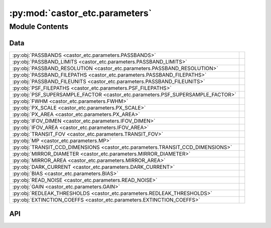 :py:mod:`castor_etc.parameters`
===============================

.. py:module:: castor_etc.parameters

.. autodoc2-docstring:: castor_etc.parameters
   :allowtitles:

Module Contents
---------------

Data
~~~~

.. list-table::
   :class: autosummary longtable
   :align: left

   * - :py:obj:`PASSBANDS <castor_etc.parameters.PASSBANDS>`
     - .. autodoc2-docstring:: castor_etc.parameters.PASSBANDS
          :summary:
   * - :py:obj:`PASSBAND_LIMITS <castor_etc.parameters.PASSBAND_LIMITS>`
     - .. autodoc2-docstring:: castor_etc.parameters.PASSBAND_LIMITS
          :summary:
   * - :py:obj:`PASSBAND_RESOLUTION <castor_etc.parameters.PASSBAND_RESOLUTION>`
     - .. autodoc2-docstring:: castor_etc.parameters.PASSBAND_RESOLUTION
          :summary:
   * - :py:obj:`PASSBAND_FILEPATHS <castor_etc.parameters.PASSBAND_FILEPATHS>`
     - .. autodoc2-docstring:: castor_etc.parameters.PASSBAND_FILEPATHS
          :summary:
   * - :py:obj:`PASSBAND_FILEUNITS <castor_etc.parameters.PASSBAND_FILEUNITS>`
     - .. autodoc2-docstring:: castor_etc.parameters.PASSBAND_FILEUNITS
          :summary:
   * - :py:obj:`PSF_FILEPATHS <castor_etc.parameters.PSF_FILEPATHS>`
     - .. autodoc2-docstring:: castor_etc.parameters.PSF_FILEPATHS
          :summary:
   * - :py:obj:`PSF_SUPERSAMPLE_FACTOR <castor_etc.parameters.PSF_SUPERSAMPLE_FACTOR>`
     - .. autodoc2-docstring:: castor_etc.parameters.PSF_SUPERSAMPLE_FACTOR
          :summary:
   * - :py:obj:`FWHM <castor_etc.parameters.FWHM>`
     - .. autodoc2-docstring:: castor_etc.parameters.FWHM
          :summary:
   * - :py:obj:`PX_SCALE <castor_etc.parameters.PX_SCALE>`
     - .. autodoc2-docstring:: castor_etc.parameters.PX_SCALE
          :summary:
   * - :py:obj:`PX_AREA <castor_etc.parameters.PX_AREA>`
     - .. autodoc2-docstring:: castor_etc.parameters.PX_AREA
          :summary:
   * - :py:obj:`IFOV_DIMEN <castor_etc.parameters.IFOV_DIMEN>`
     - .. autodoc2-docstring:: castor_etc.parameters.IFOV_DIMEN
          :summary:
   * - :py:obj:`IFOV_AREA <castor_etc.parameters.IFOV_AREA>`
     - .. autodoc2-docstring:: castor_etc.parameters.IFOV_AREA
          :summary:
   * - :py:obj:`TRANSIT_FOV <castor_etc.parameters.TRANSIT_FOV>`
     - .. autodoc2-docstring:: castor_etc.parameters.TRANSIT_FOV
          :summary:
   * - :py:obj:`MP <castor_etc.parameters.MP>`
     - .. autodoc2-docstring:: castor_etc.parameters.MP
          :summary:
   * - :py:obj:`TRANSIT_CCD_DIMENSIONS <castor_etc.parameters.TRANSIT_CCD_DIMENSIONS>`
     - .. autodoc2-docstring:: castor_etc.parameters.TRANSIT_CCD_DIMENSIONS
          :summary:
   * - :py:obj:`MIRROR_DIAMETER <castor_etc.parameters.MIRROR_DIAMETER>`
     - .. autodoc2-docstring:: castor_etc.parameters.MIRROR_DIAMETER
          :summary:
   * - :py:obj:`MIRROR_AREA <castor_etc.parameters.MIRROR_AREA>`
     - .. autodoc2-docstring:: castor_etc.parameters.MIRROR_AREA
          :summary:
   * - :py:obj:`DARK_CURRENT <castor_etc.parameters.DARK_CURRENT>`
     - .. autodoc2-docstring:: castor_etc.parameters.DARK_CURRENT
          :summary:
   * - :py:obj:`BIAS <castor_etc.parameters.BIAS>`
     - .. autodoc2-docstring:: castor_etc.parameters.BIAS
          :summary:
   * - :py:obj:`READ_NOISE <castor_etc.parameters.READ_NOISE>`
     - .. autodoc2-docstring:: castor_etc.parameters.READ_NOISE
          :summary:
   * - :py:obj:`GAIN <castor_etc.parameters.GAIN>`
     - .. autodoc2-docstring:: castor_etc.parameters.GAIN
          :summary:
   * - :py:obj:`REDLEAK_THRESHOLDS <castor_etc.parameters.REDLEAK_THRESHOLDS>`
     - .. autodoc2-docstring:: castor_etc.parameters.REDLEAK_THRESHOLDS
          :summary:
   * - :py:obj:`EXTINCTION_COEFFS <castor_etc.parameters.EXTINCTION_COEFFS>`
     - .. autodoc2-docstring:: castor_etc.parameters.EXTINCTION_COEFFS
          :summary:

API
~~~

.. py:data:: PASSBANDS
   :canonical: castor_etc.parameters.PASSBANDS
   :value: ['uv', 'u', 'g']

   .. autodoc2-docstring:: castor_etc.parameters.PASSBANDS

.. py:data:: PASSBAND_LIMITS
   :canonical: castor_etc.parameters.PASSBAND_LIMITS
   :value: None

   .. autodoc2-docstring:: castor_etc.parameters.PASSBAND_LIMITS

.. py:data:: PASSBAND_RESOLUTION
   :canonical: castor_etc.parameters.PASSBAND_RESOLUTION
   :value: None

   .. autodoc2-docstring:: castor_etc.parameters.PASSBAND_RESOLUTION

.. py:data:: PASSBAND_FILEPATHS
   :canonical: castor_etc.parameters.PASSBAND_FILEPATHS
   :value: None

   .. autodoc2-docstring:: castor_etc.parameters.PASSBAND_FILEPATHS

.. py:data:: PASSBAND_FILEUNITS
   :canonical: castor_etc.parameters.PASSBAND_FILEUNITS
   :value: None

   .. autodoc2-docstring:: castor_etc.parameters.PASSBAND_FILEUNITS

.. py:data:: PSF_FILEPATHS
   :canonical: castor_etc.parameters.PSF_FILEPATHS
   :value: None

   .. autodoc2-docstring:: castor_etc.parameters.PSF_FILEPATHS

.. py:data:: PSF_SUPERSAMPLE_FACTOR
   :canonical: castor_etc.parameters.PSF_SUPERSAMPLE_FACTOR
   :value: 20

   .. autodoc2-docstring:: castor_etc.parameters.PSF_SUPERSAMPLE_FACTOR

.. py:data:: FWHM
   :canonical: castor_etc.parameters.FWHM
   :value: None

   .. autodoc2-docstring:: castor_etc.parameters.FWHM

.. py:data:: PX_SCALE
   :canonical: castor_etc.parameters.PX_SCALE
   :value: None

   .. autodoc2-docstring:: castor_etc.parameters.PX_SCALE

.. py:data:: PX_AREA
   :canonical: castor_etc.parameters.PX_AREA
   :value: None

   .. autodoc2-docstring:: castor_etc.parameters.PX_AREA

.. py:data:: IFOV_DIMEN
   :canonical: castor_etc.parameters.IFOV_DIMEN
   :value: None

   .. autodoc2-docstring:: castor_etc.parameters.IFOV_DIMEN

.. py:data:: IFOV_AREA
   :canonical: castor_etc.parameters.IFOV_AREA
   :value: None

   .. autodoc2-docstring:: castor_etc.parameters.IFOV_AREA

.. py:data:: TRANSIT_FOV
   :canonical: castor_etc.parameters.TRANSIT_FOV
   :value: None

   .. autodoc2-docstring:: castor_etc.parameters.TRANSIT_FOV

.. py:data:: MP
   :canonical: castor_etc.parameters.MP
   :value: 930

   .. autodoc2-docstring:: castor_etc.parameters.MP

.. py:data:: TRANSIT_CCD_DIMENSIONS
   :canonical: castor_etc.parameters.TRANSIT_CCD_DIMENSIONS
   :value: [2048, 2048]

   .. autodoc2-docstring:: castor_etc.parameters.TRANSIT_CCD_DIMENSIONS

.. py:data:: MIRROR_DIAMETER
   :canonical: castor_etc.parameters.MIRROR_DIAMETER
   :value: None

   .. autodoc2-docstring:: castor_etc.parameters.MIRROR_DIAMETER

.. py:data:: MIRROR_AREA
   :canonical: castor_etc.parameters.MIRROR_AREA
   :value: None

   .. autodoc2-docstring:: castor_etc.parameters.MIRROR_AREA

.. py:data:: DARK_CURRENT
   :canonical: castor_etc.parameters.DARK_CURRENT
   :value: 0.0001

   .. autodoc2-docstring:: castor_etc.parameters.DARK_CURRENT

.. py:data:: BIAS
   :canonical: castor_etc.parameters.BIAS
   :value: 100

   .. autodoc2-docstring:: castor_etc.parameters.BIAS

.. py:data:: READ_NOISE
   :canonical: castor_etc.parameters.READ_NOISE
   :value: 3.0

   .. autodoc2-docstring:: castor_etc.parameters.READ_NOISE

.. py:data:: GAIN
   :canonical: castor_etc.parameters.GAIN
   :value: 2.0

   .. autodoc2-docstring:: castor_etc.parameters.GAIN

.. py:data:: REDLEAK_THRESHOLDS
   :canonical: castor_etc.parameters.REDLEAK_THRESHOLDS
   :value: None

   .. autodoc2-docstring:: castor_etc.parameters.REDLEAK_THRESHOLDS

.. py:data:: EXTINCTION_COEFFS
   :canonical: castor_etc.parameters.EXTINCTION_COEFFS
   :value: None

   .. autodoc2-docstring:: castor_etc.parameters.EXTINCTION_COEFFS
